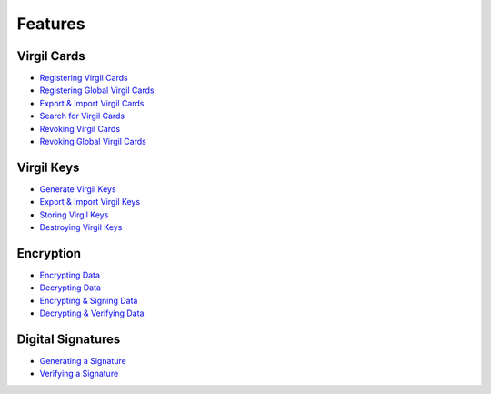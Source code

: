 ####################
Features
####################

Virgil Cards
--------------------------

-  `Registering Virgil Cards <programming-guide.html#registering-virgil-cards>`__
-  `Registering Global Virgil Cards <programming-guide.html#registering-global-virgil-cards>`__
-  `Export & Import Virgil Cards <programming-guide.html#export-import-virgil-cards>`__
-  `Search for Virgil Cards <programming-guide.html#search-for-virgil-cards>`__
-  `Revoking Virgil Cards <programming-guide.html#revoking-virgil-cards>`__
-  `Revoking Global Virgil Cards <programming-guide.html#revoking-global-virgil-cards>`__

Virgil Keys
----------------------------

-  `Generate Virgil Keys <programming-guide.html#generate-virgil-keys>`__
-  `Export & Import Virgil Keys <programming-guide.html#export-import-virgil-keys>`__
-  `Storing Virgil Keys <programming-guide.html#storing-virgil-keys>`__
-  `Destroying Virgil Keys <programming-guide.html#destroying-virgil-keys>`__

Encryption
----------------------------
-  `Encrypting Data <programming-guide.html#encrypting-data>`__
-  `Decrypting Data <programming-guide.html#decrypting-data>`__
-  `Encrypting & Signing Data <programming-guide.html#encrypting-signing-data>`__
-  `Decrypting & Verifying Data <programming-guide.html#decrypting-verifying-data>`__

Digital Signatures
-----------------------------
-  `Generating a Signature <programming-guide.html#generating-a-signature>`__
-  `Verifying a Signature <programming-guide.html#verifying-a-signature>`__
